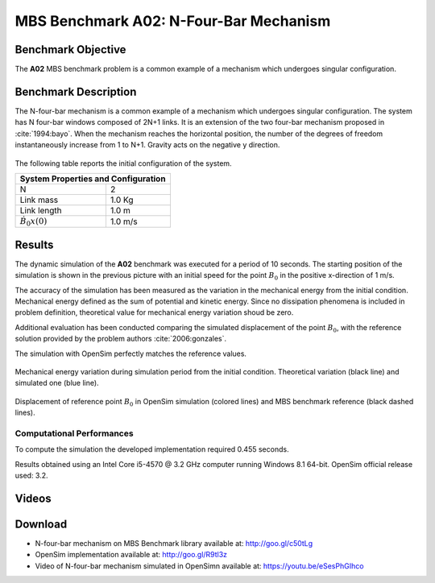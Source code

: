 
MBS Benchmark A02: N-Four-Bar Mechanism
=======================================

Benchmark Objective
-------------------
The **A02** MBS benchmark problem is a common example of a mechanism which undergoes singular configuration.

Benchmark Description
---------------------
The N-four-bar mechanism is a common example of a mechanism which undergoes singular configuration.
The system has N four-bar windows composed of 2N+1 links. It is an extension of the two four-bar mechanism proposed in :cite:`1994:bayo`.
When the mechanism reaches the horizontal position, the number of the degrees of freedom instantaneously increase from 1 to N+1.
Gravity acts on the negative y direction.


.. figure:: ../images/2MBS_N-FourBar.png
   :align: center
   :height: 200pt
   :alt: N-four-bar mechanism sketch.
   :figclass: align-center


The following table reports the initial configuration of the system.

+--------------------------+--------------------------------+
|         **System Properties and Configuration**           |
+==========================+================================+
| N                        |    2                           |
+--------------------------+--------------------------------+
| Link mass                |    1.0 Kg                      |
+--------------------------+--------------------------------+
| Link length              |    1.0 m                       |
+--------------------------+--------------------------------+
| :math:`\dot{B_{0}x}(0)`  |    1.0 m/s                     |
+--------------------------+--------------------------------+


Results
-------
The dynamic simulation of the **A02** benchmark was executed for a period of 10 seconds.
The starting position of the simulation is shown in the previous picture with an initial speed for the point :math:`B_0` in the positive x-direction of 1 m/s.

The accuracy of the simulation has been measured as the variation in the mechanical energy from the initial condition. Mechanical energy defined as the sum of potential and kinetic energy. Since no dissipation phenomena is included in problem definition, theoretical value for mechanical energy variation shoud be zero.

Additional evaluation has been conducted comparing the simulated displacement of the point :math:`B_0`, with the reference solution provided by the problem authors :cite:`2006:gonzales`.

The simulation with OpenSim perfectly matches the reference values.

.. figure:: ../images/A02_energy.png
   :align: center
   :height: 300pt
   :alt: A02 energy.
   :figclass: align-center

   Mechanical energy variation during simulation period from the initial condition. Theoretical variation (black line) and simulated one (blue line).


.. figure:: ../images/A02_kinematics.png
   :align: center
   :height: 300pt
   :alt: A02 kinematics.
   :figclass: align-center

   Displacement of reference point :math:`B_0` in OpenSim simulation (colored lines) and MBS benchmark reference (black dashed lines).

Computational Performances
~~~~~~~~~~~~~~~~~~~~~~~~~~
To compute the simulation the developed implementation required 0.455 seconds.

Results obtained using an Intel Core i5-4570 @ 3.2 GHz computer running Windows 8.1 64-bit.
OpenSim official release used: 3.2.

Videos
------
.. only:: html

    .. youtube:: https://www.youtube.com/watch?v=eSesPhGIhco

.. only:: latex

  Video of the problem simulated in OpenSim is available at https://youtu.be/eSesPhGIhco

Download
--------

* N-four-bar mechanism on MBS Benchmark library available at: http://goo.gl/c50tLg
* OpenSim implementation available at: http://goo.gl/R9tl3z
* Video of N-four-bar mechanism simulated in OpenSimn available at: https://youtu.be/eSesPhGIhco
